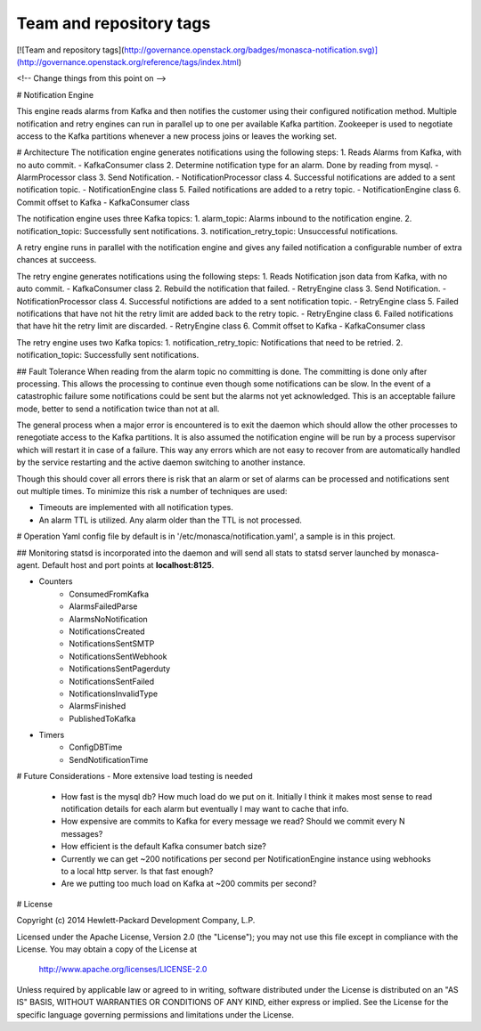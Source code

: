 Team and repository tags
========================

[![Team and repository tags](http://governance.openstack.org/badges/monasca-notification.svg)](http://governance.openstack.org/reference/tags/index.html)

<!-- Change things from this point on -->

# Notification Engine

This engine reads alarms from Kafka and then notifies the customer using their configured notification method.
Multiple notification and retry engines can run in parallel up to one per available Kafka partition.  Zookeeper
is used to negotiate access to the Kafka partitions whenever a new process joins or leaves the working set.

# Architecture
The notification engine generates notifications using the following steps:
1. Reads Alarms from Kafka, with no auto commit. - KafkaConsumer class
2. Determine notification type for an alarm. Done by reading from mysql. - AlarmProcessor class
3. Send Notification. - NotificationProcessor class
4. Successful notifications are added to a sent notification topic. - NotificationEngine class
5. Failed notifications are added to a retry topic. - NotificationEngine class
6. Commit offset to Kafka - KafkaConsumer class

The notification engine uses three Kafka topics:
1. alarm_topic: Alarms inbound to the notification engine.
2. notification_topic: Successfully sent notifications.
3. notification_retry_topic: Unsuccessful notifications.

A retry engine runs in parallel with the notification engine and gives any
failed notification a configurable number of extra chances at succeess.

The retry engine generates notifications using the following steps:
1. Reads Notification json data from Kafka, with no auto commit. - KafkaConsumer class
2. Rebuild the notification that failed. - RetryEngine class
3. Send Notification. - NotificationProcessor class
4. Successful notifictions are added to a sent notification topic. - RetryEngine class
5. Failed notifications that have not hit the retry limit are added back to the retry topic. - RetryEngine class
6. Failed notifications that have hit the retry limit are discarded. - RetryEngine class
6. Commit offset to Kafka - KafkaConsumer class

The retry engine uses two Kafka topics:
1. notification_retry_topic: Notifications that need to be retried.
2. notification_topic: Successfully sent notifications.

## Fault Tolerance
When reading from the alarm topic no committing is done. The committing is done only after processing. This allows
the processing to continue even though some notifications can be slow. In the event of a catastrophic failure some
notifications could be sent but the alarms not yet acknowledged. This is an acceptable failure mode, better to send a
notification twice than not at all.

The general process when a major error is encountered is to exit the daemon which should allow the other processes to
renegotiate access to the Kafka partitions.  It is also assumed the notification engine will be run by a process
supervisor which will restart it in case of a failure. This way any errors which are not easy to recover from are
automatically handled by the service restarting and the active daemon switching to another instance.

Though this should cover all errors there is risk that an alarm or set of alarms can be processed and notifications
sent out multiple times. To minimize this risk a number of techniques are used:

- Timeouts are implemented with all notification types.
- An alarm TTL is utilized. Any alarm older than the TTL is not processed.

# Operation
Yaml config file by default is in '/etc/monasca/notification.yaml', a sample is in this project.

## Monitoring
statsd is incorporated into the daemon and will send all stats to statsd server launched by monasca-agent.
Default host and port points at **localhost:8125**.

- Counters
    - ConsumedFromKafka
    - AlarmsFailedParse
    - AlarmsNoNotification
    - NotificationsCreated
    - NotificationsSentSMTP
    - NotificationsSentWebhook
    - NotificationsSentPagerduty
    - NotificationsSentFailed
    - NotificationsInvalidType
    - AlarmsFinished
    - PublishedToKafka
- Timers
    - ConfigDBTime
    - SendNotificationTime

# Future Considerations
- More extensive load testing is needed
  - How fast is the mysql db? How much load do we put on it. Initially I think it makes most sense to read notification
    details for each alarm but eventually I may want to cache that info.
  - How expensive are commits to Kafka for every message we read?  Should we commit every N messages?
  - How efficient is the default Kafka consumer batch size?
  - Currently we can get ~200 notifications per second per NotificationEngine instance using webhooks to a local 
    http server.  Is that fast enough?
  - Are we putting too much load on Kafka at ~200 commits per second?

# License

Copyright (c) 2014 Hewlett-Packard Development Company, L.P.

Licensed under the Apache License, Version 2.0 (the "License");
you may not use this file except in compliance with the License.
You may obtain a copy of the License at

    http://www.apache.org/licenses/LICENSE-2.0

Unless required by applicable law or agreed to in writing, software
distributed under the License is distributed on an "AS IS" BASIS,
WITHOUT WARRANTIES OR CONDITIONS OF ANY KIND, either express or
implied.
See the License for the specific language governing permissions and
limitations under the License.



